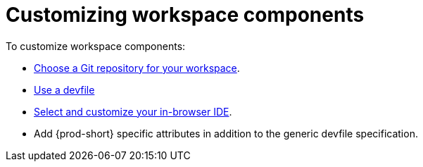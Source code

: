 :_content-type: PROCEDURE
:description: Customizing workspace components
:keywords: user-guide, customizing-developer-environments
:navtitle: Customizing workspace components
:page-aliases: configuring-a-workspace-using-a-devfile.adoc, making-a-workspace-portable-using-a-devfile.adoc, authoring-devfiles-version-1.adoc, authoring-devfiles-version-2.adoc, authoring-devfiles.adoc,  defining-custom-commands-for-che-theia.adoc, adding-a-vs-code-extension-to-a-workspace.adoc, adding-a-vs-code-extension-to-the-che-plugin-registry.adoc, adding-tools-to-che-after-creating-a-workspace.adoc, using-private-container-registries.adoc, customizing-developer-environments.adoc, what-is-a-che-theia-plug-in.adoc, testing-a-visual-studio-code-extension-in-che.adoc, publishing-metadata-for-a-vs-code-extension.adoc, contributor-guide:developing-che-theia-plug-ins.adoc, contributor-guide:testing-che-theia-plug-ins.adoc, contributor-guide:publishing-che-theia-plug-ins.adoc, contributor-guide:adding-support-for-a-new-language.adoc, contributor-guide:adding-support-for-a-new-debugger.adoc, contributor-guide:che-extensibility-reference.adoc, contributor-guide:che-extension-points.adoc, contributor-guide:che-theia-plug-in-api.adoc, contributor-guide:debug-adapter-protocol.adoc, contributor-guide:language-server-protocol.adoc, customizing-workspaces-components.adoc

// The application dashboard requires the presence of the `customizing-workspaces` id.
[id="customizing-workspaces_{context}"]
= Customizing workspace components

To customize workspace components:

* xref:starting-a-new-workspace-with-a-clone-of-a-git-repository.adoc[Choose a Git repository for your workspace].

* xref:devfile-introduction.adoc[Use a devfile]

* xref:selecting-a-workspace-ide.adoc[Select and customize your in-browser IDE].

* Add {prod-short} specific attributes in addition to the generic devfile specification.
